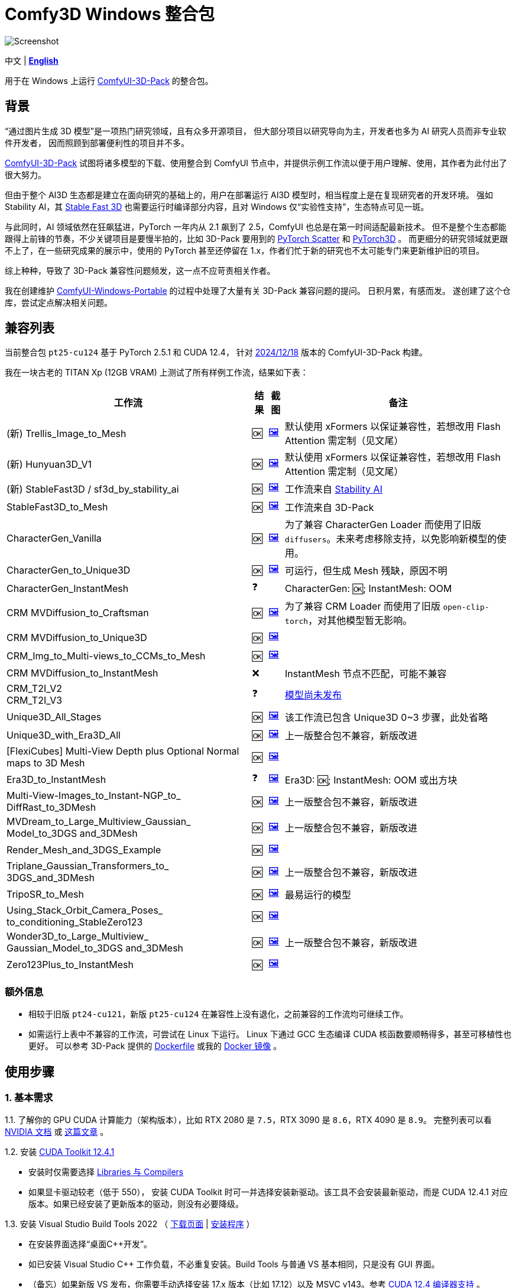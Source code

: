 # Comfy3D Windows 整合包

image::screenshots-pt25/CRM_MV_Unique3D.webp["Screenshot"]

[.text-center]
中文 | *link:README.adoc[English]*

用于在 Windows 上运行 
https://github.com/MrForExample/ComfyUI-3D-Pack[ComfyUI-3D-Pack]
的整合包。


## 背景

“通过图片生成 3D 模型”是一项热门研究领域，且有众多开源项目，
但大部分项目以研究导向为主，开发者也多为 AI 研究人员而非专业软件开发者，
因而照顾到部署便利性的项目并不多。

https://github.com/MrForExample/ComfyUI-3D-Pack[ComfyUI-3D-Pack]
试图将诸多模型的下载、使用整合到 ComfyUI 节点中，并提供示例工作流以便于用户理解、使用，其作者为此付出了很大努力。

但由于整个 AI3D 生态都是建立在面向研究的基础上的，用户在部署运行 AI3D 模型时，相当程度上是在复现研究者的开发环境。
强如 Stability AI，其
https://github.com/Stability-AI/stable-fast-3d[Stable Fast 3D]
也需要运行时编译部分内容，且对 Windows 仅“实验性支持”，生态特点可见一斑。

与此同时，AI 领域依然在狂飙猛进，PyTorch 一年内从 2.1 飙到了 2.5，ComfyUI 也总是在第一时间适配最新技术。
但不是整个生态都能跟得上前锋的节奏，不少关键项目是要慢半拍的，比如 3D-Pack 要用到的
https://github.com/rusty1s/pytorch_scatter[PyTorch Scatter]
和
https://github.com/facebookresearch/pytorch3d[PyTorch3D]
。
而更细分的研究领域就更跟不上了，在一些研究成果的展示中，使用的 PyTorch 甚至还停留在 1.x，作者们忙于新的研究也不太可能专门来更新维护旧的项目。

综上种种，导致了 3D-Pack 兼容性问题频发，这一点不应苛责相关作者。

我在创建维护
https://github.com/YanWenKun/ComfyUI-Windows-Portable[ComfyUI-Windows-Portable]
的过程中处理了大量有关 3D-Pack 兼容问题的提问。
日积月累，有感而发。
遂创建了这个仓库，尝试定点解决相关问题。


## 兼容列表

当前整合包 `pt25-cu124` 基于 PyTorch 2.5.1 和 CUDA 12.4，
针对
https://github.com/MrForExample/ComfyUI-3D-Pack/tree/a35a737676cf3cbb23360d98032870e242dae199[2024/12/18]
版本的 ComfyUI-3D-Pack 构建。

我在一块古老的 TITAN Xp (12GB VRAM) 上测试了所有样例工作流，结果如下表：


[%autowidth,cols=4]
|===
|工作流|结果|截图|备注

|(新) Trellis_Image_to_Mesh
|🆗
|link:https://github.com/YanWenKun/Comfy3D-WinPortable/raw/refs/heads/main/screenshots-pt25/TRELLIS.webp[🖼️]
|默认使用 xFormers 以保证兼容性，若想改用 Flash Attention 需定制（见文尾）

|(新) Hunyuan3D_V1
|🆗
|link:https://github.com/YanWenKun/Comfy3D-WinPortable/raw/refs/heads/main/screenshots-pt25/Hunyuan3Dv1.webp[🖼️]
|默认使用 xFormers 以保证兼容性，若想改用 Flash Attention 需定制（见文尾）

|(新) StableFast3D / sf3d_by_stability_ai
|🆗
|link:https://github.com/YanWenKun/Comfy3D-WinPortable/raw/refs/heads/main/screenshots-pt25/SF3D_SAI.webp[🖼️]
|工作流来自 https://github.com/Stability-AI/stable-fast-3d[Stability AI]

|StableFast3D_to_Mesh
|🆗
|link:https://github.com/YanWenKun/Comfy3D-WinPortable/raw/refs/heads/main/screenshots-pt25/SF3D.webp[🖼️]
|工作流来自 3D-Pack

|CharacterGen_Vanilla
|🆗
|link:https://github.com/YanWenKun/Comfy3D-WinPortable/raw/refs/heads/main/screenshots-pt25/CharacterGen_Vanilla.webp[🖼️]
|为了兼容 CharacterGen Loader 而使用了旧版 `diffusers`。未来考虑移除支持，以免影响新模型的使用。

|CharacterGen_to_Unique3D
|🆗
|link:https://github.com/YanWenKun/Comfy3D-WinPortable/raw/refs/heads/main/screenshots-pt25/CharacterGen_Unique3D.webp[🖼️]
|可运行，但生成 Mesh 残缺，原因不明

|CharacterGen_InstantMesh
|❓
|
|CharacterGen: 🆗; InstantMesh: OOM

|CRM MVDiffusion_to_Craftsman
|🆗
|link:https://github.com/YanWenKun/Comfy3D-WinPortable/raw/refs/heads/main/screenshots-pt25/CRM_MV_Craftsman.webp[🖼️]
|为了兼容 CRM Loader 而使用了旧版 `open-clip-torch`，对其他模型暂无影响。

|CRM MVDiffusion_to_Unique3D
|🆗
|link:https://github.com/YanWenKun/Comfy3D-WinPortable/raw/refs/heads/main/screenshots-pt25/CRM_MV_Unique3D.webp[🖼️]
|

|CRM_Img_to_Multi-views_to_CCMs_to_Mesh
|🆗
|link:https://github.com/YanWenKun/Comfy3D-WinPortable/raw/refs/heads/main/screenshots-pt25/CRM_MV_CCM.webp[🖼️]
|

|CRM MVDiffusion_to_InstantMesh
|❌
|
|InstantMesh 节点不匹配，可能不兼容

|CRM_T2I_V2 +
CRM_T2I_V3
|❓
|
|https://github.com/MrForExample/ComfyUI-3D-Pack/issues/311[模型尚未发布]

|Unique3D_All_Stages
|🆗
|link:https://github.com/YanWenKun/Comfy3D-WinPortable/raw/refs/heads/main/screenshots-pt25/Unique3D_All.webp[🖼️]
|该工作流已包含 Unique3D 0~3 步骤，此处省略

|Unique3D_with_Era3D_All
|🆗
|link:https://github.com/YanWenKun/Comfy3D-WinPortable/raw/refs/heads/main/screenshots-pt25/Unique3D_Era3D.webp[🖼️]
|上一版整合包不兼容，新版改进

|[FlexiCubes] Multi-View Depth plus Optional Normal maps to 3D Mesh
|🆗
|link:https://github.com/YanWenKun/Comfy3D-WinPortable/raw/refs/heads/main/screenshots-pt25/FlexiCubes.webp[🖼️]
|

|Era3D_to_InstantMesh
|❓
|link:https://github.com/YanWenKun/Comfy3D-WinPortable/raw/refs/heads/main/screenshots-pt25/Era3D_InstantMesh.webp[🖼️]
|Era3D: 🆗; InstantMesh: OOM 或出方块

|Multi-View-Images_to_Instant-NGP_to_ DiffRast_to_3DMesh
|🆗
|link:https://github.com/YanWenKun/Comfy3D-WinPortable/raw/refs/heads/main/screenshots-pt25/MV_InstantNGP_DiffRast.webp[🖼️]
|上一版整合包不兼容，新版改进

|MVDream_to_Large_Multiview_Gaussian_ Model_to_3DGS and_3DMesh
|🆗
|link:https://github.com/YanWenKun/Comfy3D-WinPortable/raw/refs/heads/main/screenshots-pt25/MVDream_LGM.webp[🖼️]
|上一版整合包不兼容，新版改进

|Render_Mesh_and_3DGS_Example
|🆗
|link:https://github.com/YanWenKun/Comfy3D-WinPortable/raw/refs/heads/main/screenshots-pt25/Render_Example.webp[🖼️]
|

|Triplane_Gaussian_Transformers_to_ 3DGS_and_3DMesh
|🆗
|link:https://github.com/YanWenKun/Comfy3D-WinPortable/raw/refs/heads/main/screenshots-pt25/Triplane_Gaussian.webp[🖼️]
|上一版整合包不兼容，新版改进

|TripoSR_to_Mesh
|🆗
|link:https://github.com/YanWenKun/Comfy3D-WinPortable/raw/refs/heads/main/screenshots-pt25/TripoSR.webp[🖼️]
|最易运行的模型

|Using_Stack_Orbit_Camera_Poses_
to_conditioning_StableZero123
|🆗
|link:https://github.com/YanWenKun/Comfy3D-WinPortable/raw/refs/heads/main/screenshots-pt25/OrbitCamera_StableZero123.webp[🖼️]
|

|Wonder3D_to_Large_Multiview_ Gaussian_Model_to_3DGS and_3DMesh
|🆗
|link:https://github.com/YanWenKun/Comfy3D-WinPortable/raw/refs/heads/main/screenshots-pt25/Wonder3D_LGM.webp[🖼️]
|上一版整合包不兼容，新版改进

|Zero123Plus_to_InstantMesh
|🆗
|link:https://github.com/YanWenKun/Comfy3D-WinPortable/raw/refs/heads/main/screenshots-pt25/Zero123Plus_InstantMesh.webp[🖼️]
|

|===


### 额外信息

* 相较于旧版 `pt24-cu121`，新版 `pt25-cu124` 在兼容性上没有退化，之前兼容的工作流均可继续工作。

* 如需运行上表中不兼容的工作流，可尝试在 Linux 下运行。
Linux 下通过 GCC 生态编译 CUDA 核函数要顺畅得多，甚至可移植性也更好。
可以参考 3D-Pack 提供的
https://github.com/MrForExample/ComfyUI-3D-Pack/blob/main/Dockerfile[Dockerfile]
或我的
https://github.com/YanWenKun/ComfyUI-Docker/tree/main/comfy3d-pt25[Docker 镜像]
。

## 使用步骤

### 1. 基本需求

1.1. 了解你的 GPU CUDA 计算能力（架构版本），比如 RTX 2080 是 `7.5`，RTX 3090 是 `8.6`，RTX 4090 是 `8.9`。
完整列表可以看
https://developer.nvidia.cn/cuda-gpus[NVIDIA 文档]
或
https://arnon.dk/matching-sm-architectures-arch-and-gencode-for-various-nvidia-cards/[这篇文章]
。

1.2. 安装
https://developer.nvidia.com/cuda-12-4-1-download-archive?target_os=Windows&target_arch=x86_64&target_version=11&target_type=exe_network[CUDA Toolkit 12.4.1]

** 安装时仅需要选择
https://github.com/YanWenKun/Comfy3D-WinPortable/raw/refs/heads/main/docs/cuda-toolkit-install-selection.webp[Libraries 与 Compilers]

** 如果显卡驱动较老（低于 550），
安装 CUDA Toolkit 时可一并选择安装新驱动。该工具不会安装最新驱动，而是 CUDA 12.4.1 对应版本。如果已经安装了更新版本的驱动，则没有必要降级。

1.3. 安装 Visual Studio Build Tools 2022
（
https://visualstudio.microsoft.com/visual-cpp-build-tools/[下载页面]
|
https://aka.ms/vs/17/release/vs_BuildTools.exe[安装程序]
）

** 在安装界面选择“桌面C++开发”。

** 如已安装 Visual Studio C++ 工作负载，不必重复安装。Build Tools 与普通 VS 基本相同，只是没有 GUI 界面。

** （备忘）如果新版 VS 发布，你需要手动选择安装 17.x 版本（比如 17.12）以及 MSVC v143。参考
https://docs.nvidia.com/cuda/archive/12.4.1/cuda-installation-guide-microsoft-windows/index.html#id9[CUDA 12.4 编译器支持]
。

### 2. 下载并配置

2.1. 在 Releases 页面下载压缩包：

** https://github.com/YanWenKun/Comfy3D-WinPortable/releases/tag/r7-pt25
** 注意有多个文件（压缩包分卷），需要全部下载后解压。


2.2. （按需）改用中文脚本

** 这些脚本全部为中文注释，并配置了大陆地区镜像站点，避免卡下载。
** 将 `中文脚本` 目录下的文件复制到上一级目录下即可。
** 脚本之间无调用关系，英文脚本文件可以移走或删除。


2.3. 编辑 `!首次运行-编译安装依赖项.bat`

将该行：

 set TORCH_CUDA_ARCH_LIST=6.1+PTX

根据你的 
https://developer.nvidia.cn/cuda-gpus[GPU 架构]
来修改。


比如 RTX 4060 Ti 用户应配置为：

 set TORCH_CUDA_ARCH_LIST=8.9


2.4. 编辑 `run_cn.bat`

同样的，修改该行：

 set TORCH_CUDA_ARCH_LIST=6.1+PTX

此外，该脚本中还有若干可选项，比如：

** 配置代理（如遇到下载模型时卡住的情况，可尝试配置）
** 是否自动打开浏览器

各项均有相应说明，可按需取消注释（删除行首的 `rem`）并编辑保存文件。


### 3. （可选）用于 Stable Fast 3D 的额外设置

SF3D 的模型不能直接下载，需要先同意协议，再使用身份令牌下载。

3.1. 注册／登录
https://huggingface.co/login[Hugging Face]。

3.2. 打开
https://huggingface.co/stabilityai/stable-fast-3d[Stable Fast 3D 仓库页面]
，填写表格，并同意 Stability AI 的协议。

3.3. 打开
https://huggingface.co/settings/tokens/new?tokenType=read[Access Tokens 页面]
，创建一个只读 token。

3.4. 编辑启动脚本，找到：

 rem set HF_TOKEN=

将其修改为：

 set HF_TOKEN=你刚创建的只读token

比如：

 set HF_TOKEN=hf_ABCDEFGHIJKLMNOPQRSTUVWXYZabcdefgh

之后在执行 SF3D 工作流时，加载器节点就会自行下载模型文件。

### 4. （可选）沙盒化

如果你想用 Sandboxie 来隔离整个 Python + ComfyUI 实例，接下来的步骤应在沙盒中进行。

因程序最多可下载上百 GiB 模型文件，考虑到 I/O 性能，
建议在“沙盒选项”-“资源访问”中，将程序主目录（`Comfy3D_WinPortable`）配置为“开放”。

### 5. 首次启动

5.1. 运行 `!首次运行-编译安装依赖项.bat` ，等待其完成，耗时约 10~30 分钟。如果过程中失败，再次运行该脚本即可。

5.2. 如果你需要运行 Unique3D 相关工作流，运行 `下载Unique3D所需模型.bat` 。

5.3. 运行 `run_cn.bat` ，待启动完毕后，程序会自动打开浏览器，或可手动访问： http://localhost:8188/

5.4. 在网页左侧，找到“工作流”按钮，点击后可看到 3D-Pack 样例工作流，相关的样例文件也已经放在 `input` 目录下。
打开一个工作流，点击“队列”或“Queue”即可开始执行。

如需关闭程序，关闭命令行窗口即可。

下一次启动程序时，只需运行 `run_cn.bat` 即可。


## 备用脚本

### 强制更新

不建议更新本整合包中的任何组件，无论是 Python 包、ComfyUI 还是自定义节点（”能用勿修“）。

但若确有需要，整合包中提供了一个脚本。你需要装有 Git for Windows，在 Git Bash 中运行该命令：

 bash 使用国内镜像强制更新全部节点.sh

该脚本会 git-pull 更新 ComfyUI 和各节点，但 `ComfyUI-3D-Pack` 除外，该文件夹不是一个 git 仓库，不受 git 命令影响。


### 重新编译安装依赖项

运行 `重新编译安装3D-Pack依赖项.bat` 即可，注意该文件同样需要修改 `TORCH_CUDA_ARCH_LIST` 。

与“首次运行”脚本不同的是：

** 该脚本不是下载特定版本的依赖项源代码，而是下载最新版本。考虑到用户执行该脚本时，很可能是“首次运行”脚本不起作用的情况，故此设计。

** 该脚本会额外编译安装 `kiuikit`、`utils3d` 与 `nvdiffrast`。在我之前的测试中，这三者没必要放入“首次运行”脚本中，此处补全以防万一。

** 该脚本会在 `tmp_build` 目录下保留临时文件，并保存轮子（.whl）文件，以便日后复用。注意这些二进制文件并非完整可移植，在其他机器上很可能报错。


[[make-your-own]]
## DIY 打包

如需定制本项目，先 fork 本仓库，然后在 Actions 页面下找到 Build & Upload pt25-cu124 Package 工作流，再点击 Run workflow 即可。
流水线执行需约 20 分钟，之后在 Releases 页面即可找到待发布状态的压缩包。

定制举例：

* 如果不需要使用 CharacterGen，可在 `requirementsB.txt` 中删除 `diffusers==0.29.1`
* 如果不需要使用 CRM，可在 `requirementsB.txt` 中删除 `open-clip-torch==2.24.0`
* 如使用 Ampere 及以上显卡，可在 `requirements8.txt` 中启用 Flash Attention

